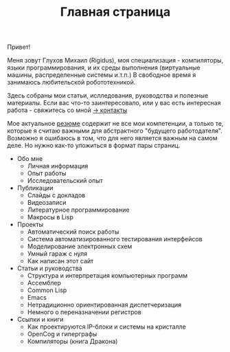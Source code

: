 #+STARTUP: showall indent hidestars

#+HTML_HEAD: <!-- -*- fill-column: 87 -*- -->
#+HTML_HEAD: <!-- org-toggle-inline-images -->

#+TITLE: Главная страница

#+INFOJS_OPT: view:overview toc:nil

#+NAME:css
#+BEGIN_HTML
<link rel="stylesheet" type="text/css" href="/css/css.css" />
#+END_HTML

Привет!

Меня зовут Глухов Михаил (Rigidus), моя специализация - компиляторы,
языки программирования, и их среды выполнения (виртуальные машины,
распределенные системы и.т.п.) В свободное время я занимаюсь
любительской робототехникой.

Здесь собраны мои статьи, ислледования, руководства и полезные
материалы. Если вас что-то заинтересовало, или у вас есть интересная
работа - свяжитесь со мной [[/contacts][-> контакты]]

Мое актуальное [[/resume][резюме]] содержит не все мои компетенции, а только те,
которые я считаю важными для абстрактного "будущего
работодателя". Возможно я ошибаюсь в том, что для него является важным
на самом деле. Но нужно как-то уложиться в формат пары страниц.

- Обо мне
  - Личная информация
  - Опыт работы
  - Исследовательский опыт
- Публикации
  - Слайды с докладов
  - Видеозаписи
  - Литературное программирование
  - Макросы в Lisp
- Проекты
  - Автоматический поиск работы
  - Система автоматизированного тестирования интерфейсов
  - Моделирование электронных схем
  - Умный гараж с нуля
  - Как написан этот сайт
- Статьи и руководства
  - Структура и интерпретация компьютерных программ
  - Ассемблер
  - Common Lisp
  - Emacs
  - Нетрадиционно ориентированная диспетчеризация
  - Немного о переназначении регистров
- Ссылки и книги
  - Как проектируются IP-блоки и системы на кристалле
  - OpenCog и гиперграфы
  - Компиляторы (книга Дракона)
